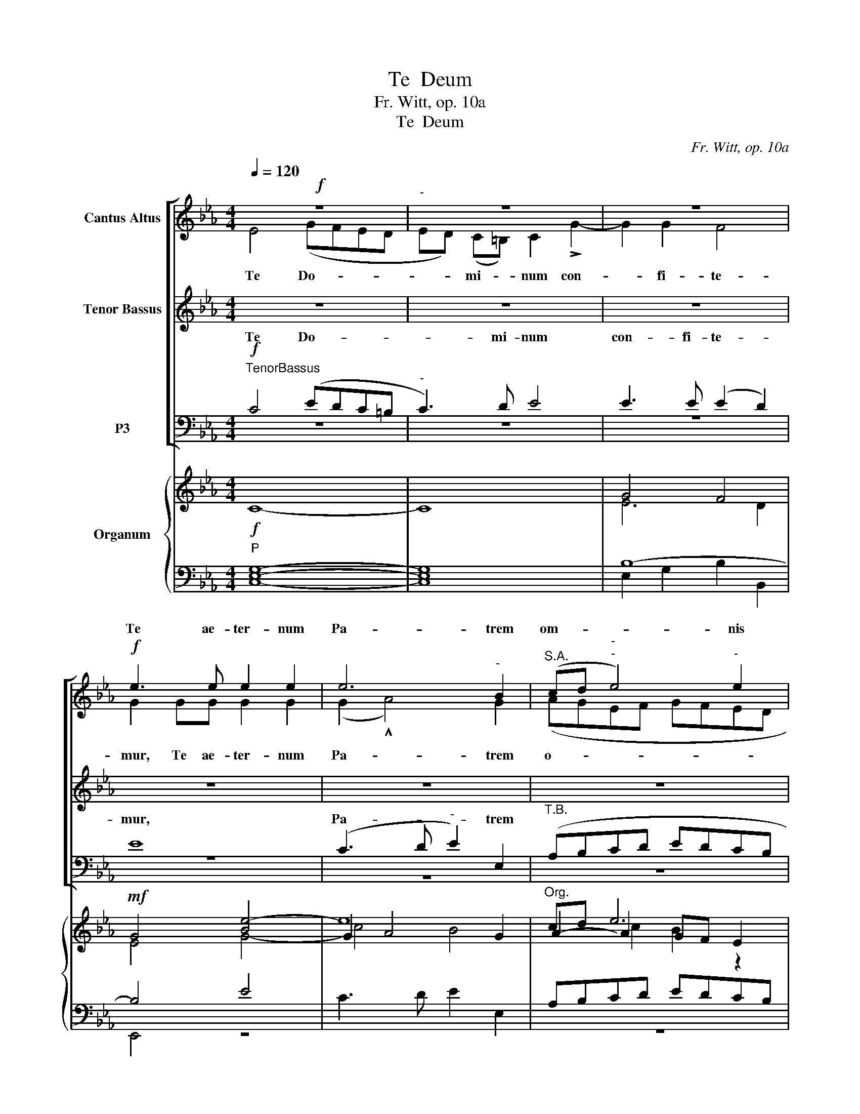 X:1
T:Te  Deum
T:                                                                                                                                                                                                     Fr. Witt, op. 10a  
T:Te  Deum
C:Fr. Witt, op. 10a
%%score [ ( 1 2 3 ) ( 4 5 ) ( 6 7 ) ] { ( 8 10 12 13 ) | ( 9 11 14 15 ) }
L:1/8
Q:1/4=120
M:4/4
K:Eb
V:1 treble nm="Cantus Altus"
V:2 treble 
V:3 treble 
V:4 treble nm="Tenor Bassus"
V:5 treble 
V:6 bass nm="P3"
V:7 bass 
V:8 treble nm="Organum"
V:10 treble 
V:12 treble 
V:13 treble 
V:9 bass 
V:11 bass 
V:14 bass 
V:15 bass 
V:1
!f! z8 |"^-" z8 | z8 |!f! e3 e e2 e2 | e6"^-" B2 |"^S.A." (cd"^-""^-" e4)"^-" e2 | %6
w: ||||||
w: ||||||
w: |||Te ae- ter- num|Pa- trem|om- * * nis|
"^-" .c2 .c2 cd !>!e2- | e2 d2!ff! B4 | G4 E2 E2 | F3 F G4 | !^!E2 E2 !^!E4 |"^S.A.""^-" E4 z2 E2 | %12
w: ||||||
w: ||||||
w: ter- ra ve- ne- ra-|* tur. Ti-|bi * *||||
 F3 F F2 F2 | E2 F2 F2 F2 | d2 d2 f3 e | d2 d2 f4- | f2 c2 d2 e2- |"^S.A." ee !^!e>e d2 !^!d2- | %18
w: ||||||
w: ||||||
w: |po- te- sta- tes;|Ti- bi Che- ru-|bim et *|||
 d2 dd d4 | B4 z4 |!f!"^accelerando sempre"!<(! d8!<)! |!ff![Q:1/4=108][Q:1/4=108]!>(! d8!>)! | %22
w: ||||
w: ||||
w: ||||
!f! B4 z4 |"^accel.""^S.A."!f!!<(! e8!<)! |!ff!!>(! e8!>)! |!f! c4 z4 |!f!!<(! [Ff]8-!<)! | %27
w: |||||
w: |||||
w: |||||
!ff!!>(! [Ff]8!>)! |!f! d2!ff! !^!B3 B B2 | d4 B4 |"^rit." =E6"^dim." E2 | %31
w: ||||
w: ||||
w: ||||
 !fermata!F6 !fermata!z2 |"^S.A."!ff! !^!_d4"^Pesante e largo" c2"^Wuchtig und breit q=96" B2 | %33
w: |Ple- ni sunt|
w: ||
w: ||
 _A4 F2 _d2 | (e2 _d2) c4 | _d3 d d2 d2 | f3 f _d4 |"^-""^-" (c4"^-" f2"^-""^-" e2) | %38
w: coe- li et|ter- * ra|Ma- je- sta- tis|glo- ri- ae||
w: |||||
w: ||||tu- * *|
 !fermata!=d4 z2 z2 |"^S.A." z2 B2 B2 B2 | !^!d2 B4 G2 | G2 G2 B2 G2 | F4 F2 d2 | %43
w: ae.|Te glo- ri-|o- sus A-|po- sto- lo- rum|cho- rus, Te|
w: |||||
w: ae.|||||
 d2"^Meno mosso" d2 !^!f2 d2- | d2!<(! d2 B2 B!<)!c |"^S.A." d2!>(! B2"^-" c4!>)! |!f! z8 | z8 | %48
w: Pro- phe- ta- rum|_ lau- da- bi- lis||||
w: |||||
w: ||nu- me- rus,|||
 z8 | z8 |"^S.A." z8 |"^dim." z8 | z8 |!ff![Q:1/4=104][Q:1/4=104] =e6 e2 | =e4 e2 e2 | (d4 g4) | %56
w: ||||||||
w: ||||||||
w: ||||||||
 =e4 f3 f |"^S.A." c2 c2"^-" f4 | _e2"^-" e2 (e3"^-" =d |"^-" c2) c2"^-" c4 |!ff! z8 | z8 | z8 | %63
w: |||||||
w: |||||||
w: |con- fi- te-|tur Ec- cle- *|* si- a,||||
"^S.A.""^-" e3 e d2 c2 | B2 G2 e4 | d2 c2 B3 B | B2 !^!c4 A2 |!f! B4 z4 | z8 | z8 | %70
w: |||||||
w: |||||||
w: Ve- ne- ran- dum|tu- um ve-|rum et u- ni-|cum Fi- li-|um,|||
"^S.A." z4 z2 !^!d2- | d2 e2 d3 c | B4"^-" f4- |"^-""^-" f4 d2!ff! F2 | B4 G2 GG | c4 =A2 c2 | %76
w: ||||||
w: ||||||
w: Tu|_ Rex glo- ri-|ae, Chri-|* ste. *|||
 d3 d B2 ||"^S1.S2.""^dolce""^HALBCHOR"!p!"^Meno mosso q=94" BB |!<(! e3 e e2!<)! d2 | %79
w: |Tu ad|li- be- ran- dum|
w: |||
w: |||
 c2 c2!>(! d2 c2 | =B3!>)!!p! B B4 | z2!<(! d2 d2 d2!<)! |!>(! !^!d4!>)! c4 | %83
w: su- sce- ptu- rus|ho- mi- nem|non hor- ru-|i- sti,|
w: ||||
w: ||||
"^S1.S2." z2!<(! c2 e2!<)! e2 | !^!e4!f!!>(! c4!>)! |"^rit.""^rit.""^rit."!f! f3 e (dedc | %86
w: non hor- ru-|i- sti|* gi- nis _ _ _|
w: |||
w: ||Vir- gi- nis _ _ _|
 B2)"^dim.""^-" !^!B4!p! B2 |"^CHOR" B4 z4 | z8 |"^S.A.""^-" z8 | z4!f! =A4 | B3"^-" B B2 B2- | %92
w: u- * te-|rum.|||sti|den- * * ti-|
w: ||||||
w: _ u- te-|rum.|||cre-|den- ti- bus re-|
 B=A"^-"GA B2!>(! G2!>)! | F4"^-" F4 |"^S.A.""^-" B3 B B2 BB | d4 d4 |"^-"!<(! z4!>)!!>(! g4!<)! | %97
w: bus * * * re- gna|lo- *|rum. Tu de- xte- ram|De- i||
w: |||||
w: * * * * gna coe-|lo- rum.|Tu ad de- xte- ram|De- i|se-|
 ^f4 d4 | d3 d e4- |"^-""^-" e4"^-""^-" (e4- |"^-" e2"^-" d"^-"c) B4 |"^S.A.""^-"!ff! E4 G4 | %102
w: des *|glo- ri- a||* * * tris,|Ju- dex|
w: ||||tris. *|
w: des in|glo- ri- a|_ Pa-|* * * tris,||
"^rit.""^rit." B3 B B4 | z2 !^!G2 G2 G2 |"^rit.""^rit." c4 c2 c2 |"^-" d8 | !fermata!G8 || %107
w: cre- de- ris|es- se ven-|tu- rus, ven-|tu-|rus.|
w: |||||
w: |||||
"^S1.S2.""^dolcissimo""^HALBCHOR"!p! G4 G2"^Adagio molto q=45"!<(! G2 | c3 c!<)!!mf!!mf! c4 | %109
w: Te er- go|quae- su- mus|
w: ||
w: ||
 d3 d d4 |!>(! =e4!>)! e4 |"^-""^-"!<(! f8!<)! |"^-""^-"!>(! _e4!>)! e4 |"^S1.S2.""^-" e4!mf! z4 | %114
w: * mu- lis|tu- is||sub- ve-|ni,|
w: |||||
w: fa- mu- lis|tu- is|sub-|* ve-||
 z4 z2!mf! _d2 | e2 _d2"^-" c2 B2 |"^dim." c3 c!<(! c4 | %117
w: so|san- * * gui-|ne * re-|
w: |||
w: quos|pre- ti- o- so|san- gui- ne|
"^rit.""^rit.""^rit." _d2 d2!<)!!>(! f3 e!>)! |"^-""^-" _d4!pp! c4- | c6 !fermata!z2 || %120
w: de- * mi- *|* sti.|_|
w: |||
w: re- de- mi- *|* sti.|_|
"^S.A.""^CHOR""^Con moto q=96"!mf!"^cresc." z8 | z8 | z8 |"^-"!f! z8 |!f! G4 GA"^-""^-"GF | %125
w: |||||
w: |||||
w: ||||in glo- * * *|
"^-""^-" E4 F2 G2 | G3 F G4 |"^S.A.""^-" E2!ff! z2 z4 | z4!ff! z2 G2- | G2 G2 c3 c | %130
w: |||||
w: |||||
w: * ri- a|nu- me- ra-||tu-|* um, Do- mi-|
 =B4!mf! z2 d2 | d3!<(! d d2 d2 | =e2!<)! e2 f2 c2 |"^dim." c4 c4 |"^S.A."!ff! z2!ff! F2 A2 A2 | %135
w: ||||* re- ge|
w: |||||
w: ne, *||||Et re- ge|
 c4 c2 cc | c2 d2 e4 | e4 z4 | z8 |!f!"^sempre" g4 e2 ee |"^S.A." c2 c2 f3 e | dedc"^-" B2 e2 | %142
w: e- os, et ex-|tol- le il-|los,||num, per * *|sin- gu- los es,|per * * * sin- gu-|
w: |||||||
w: ||||per sin- gu- los|di- es be- ne-|di- * * * * ci-|
 d4 c2 c2 | B2 AA"^-""^marcatissimo""^stringendo" B4 | z8 |!ff! z8 | z8 |"^S.A." z8 | %148
w: di- es, be-|di- * * *|||||
w: ||||||
w: mus, be- ne-|di- ci- mus te.|||||
"^-""^-"!ff! z8 | E4 E3 E | E4 E2 E2 | F3 F F4 |"^-" F6"^-""^-" E2 | D4 || %154
w: |um in cu-|lum, et in|sae- cu- lum|* cu-|li.|
w: ||||||
w: |In sae- cu-|lum, et in|sae- cu- lum|sae- cu-|li.|
"^S1.S2.""^dolce""^Ruhiger q=94""^HALBCHOR"!p!!<(! G4 |"^Meno mosso" G4 G4!<)! | c3 c c4 | %157
w: Di-|gna- re,|Do- mi- ne,|
w: |||
w: |||
!<(! d2 d2!<)! =e4 |!>(! =e4 f4!>)! |!<(! _e2 e2!<)! !^!e4 | c2 B2 c2!>(! A2!>)! |"^-""^-" B8 | %162
w: * e i-|sto si-|ca- * to|nos * cu- sto-|di-|
w: |||||
w: di- e i-|sto si-|ne pec- ca-|to nos cu- sto-|di-|
 G4!p! G4- |"^S1.S2.""^-"!<(! G2 G2!<)! !^!G2 G2 |!>(! B4!>)! G4 | !^!c3"^-"!>(! B A2!>)! A2 | %166
w: re: Mi-|* se- re- re|no- stri,|Do- * * mi-|
w: ||||
w: re: *||||
 G4!<(! E3 E | E2!<)! E2 B4- |"^-" B2"^-" A2"^-""^-" G4- |"^-""^-" G4 G2 G2 | %170
w: ne, mi- se-|re- re no-||* stri. Fi-|
w: ||||
w: ||||
"^S1.S2.""^-" G2 G2 G2 G2 | c3 c c4 |"^-" d4"^-" d4 | =e3 e e4 |"^-""^-" f6"^-" f2 | %175
w: at mi- se- ri-|cor- di- a||Do- mi- ne,|su- *|
w: |||||
w: ||tu- a,|Do- mi- ne,|su- per|
"^-""^dim.""^dim." e6 d2 |"^S1.S2." e3 e d2 c2 |"^-" B6 c2 | d4 e4 | d8 | %180
w: * per||quem- ad-|dum spe-|mus|
w: |||||
w: nos quem-|ad- mo- dum spe-|ra- vi-|mus in|te.|
"^accel.""^S.A.""^CHOR" z2!f! G4 =A2 | %181
w: In te,|
w: |
w: |
 B3 B"^accelerando molto poco a poco con tutta la forza sempre" B4 | z2 B4 c2 | d3 d d2 d2 | g8 | %185
w: Do- mi- ne,|in te,|Do- mi- ne, spe-|ra-|
w: ||||
w: ||||
"^S.A.""^-" f4[Q:1/4=120][Q:1/4=120] d4 |"^marcatissimo" B4 G4 | E4 e4 |"^accelerando" c4 =A4 | %189
w: ||||
w: ||||
w: ||||
"^S.A.""^-" F4 f4 | d4 B4 | G4 g4 | e4 c4 | =A4 c2 c2 ||[Q:1/2=84][Q:1/2=84] !>!d4 !>!d4 | z8 | %196
w: |||||||
w: |||||||
w: |||||||
"^S.A." z4 e2 e2 | !^!g4"^In starken Schlägen (Con colpo assai forte)" !^!g4 | z4 d2 d2 | e4 e4 | %200
w: in ae-|ter- num,|in ae-|ter- num,|
w: ||||
w: ||||
"^rit." z4 e2 e2 |"^-" d8- |"^-" d8 |"^rit.""^rit.""^-" !fermata!g8 | =e8- | !fermata!e8 |] %206
w: in ae-|ter-|||num.|_|
w: ||||||
w: ||||||
V:2
 E4 (GFED | ED) (C=B,) C2 !>!G2- | G2 G2 F4 | G2 GG G2 G2 | (G2 !^!A4) G2 | (AGEF GFED | %6
w: ||||||
w: Te Do- * * *|* * mi- * num con-|* fi- te-|mur, Te ae- ter- num|Pa- * trem|o- * * * * * * *|
w: ||||||
 E2) A2 G2 E2 | FF !^!F2 G2 !^!B2 | G4 E2 E2 | F3 F G4 | !^!G2 G2 !^!G4 | G4 x2 G2 | B3 B B2 B2 | %13
w: |||||||
w: * mnis ter- ra|ve- ne- ra- tur. Ti-|bi om- nes|An- ge- li,|Ti- bi coe-|li et|u- ni- ver- sae|
w: |||||||
 G2 B2 (B2 =A2) | B8 | B4 B4- | B2 =A2 B2 G2- | GG !^!G>G F2 !^!^F2- | F2 GG (G2 ^F2) | G4 x4 | %20
w: |||||||
w: po- te- sta- *|tes;|et *|||||
w: |||||||
 d8- | d8 | B,4 x4 | e8- | e8 | C4 x4 | x8 | x8 | B2 !^!B3 B B2 | d4 B4 | B6 B2 | =A6 x2 | %32
w: ||||||||||||
w: ||||||||||||
w: ||||||||||||
 z2 !^!_d2 c2 B2 | A4 F2 A2 | (c2 B2) A4 | F3 F F2 F2 | =A3 A B2 (B2- | B2 =AG A4) | B4 x4 | %39
w: |||||||
w: |||||||
w: |||||||
 x2 F2 F2 F2 | !^!B2 D2 G4 | D2 D2 G2 B,2 | (B,2 =A,2) B,2 B2 | B2 B2 !^!d2 B2- | B2 F2 G2 FE | %45
w: ||||||
w: ||||||
w: ||||||
 (F2 B4) =A2 | B2 F2 G3 G | G4 G2 F2 | G2 G2 !^!B3 G | E2 A>G F4 | z2 !^!B3 G E2 | A3 A G4- | %52
w: |||||||
w: nu- * me-|rus, Te Mar- ty-|rum can- di-|da- tus lau- dat|ex- er- ci- tus,|lau- dat ex-|er- ci- tus.|
w: |||||||
 G4 z4 | c6 c2 | c4 c2 c2 | (c4 =B4) | c4 _A3 A | A2 A2 A4- | A4 A2 B2 | A6 A2 | G4 E4 | %61
w: |||||||||
w: _|||||con- fi- te-|* tur Ec-|cle- si-|a: Pa-|
w: |||||||||
 G2 G2 B3 B | c2 c2 !^!A4 | G8 | z2 G4 GG | G2 A2 G4 | E6 E2 | D2 !^!D4 D2 | E4 D2 D2 | %69
w: ||||||||
w: trem im- men- sae|Ma- je- sta-|tis,|ve- rum et|u- ni- cum|Fi- li-|um, San- ctum|quo- que Pa-|
w: ||||||||
 (E3 F) G2 =A2 | B3 B B4 | B2 =A2 B3 B | F2 (!^!B4 =AG | =A4) B2 F2 | B4 G2 GG | c4 =A2 c2 | %76
w: |||||||
w: ra- * cly- tum|Spi- ri- tum.|Tu Rex glo- ri-|ae, Chri- * *|* ste. Tu|Pa- tris sem- pi-|ter- nus es|
w: |||||||
 d3 d B2 || BB | B3 B B2 B2 | G2 G2 G2 G2 | G3 G G4 | G4 _B2 B2 | !^!B4 =A4 | !^!c4 c2 c2 | %84
w: ||||||||
w: Fi- li- us.||||||||
w: ||||||||
 !^!B4 _A2 c2- | c2 c2 (BcBA) | (G3 F/E/ F2) F2 | G4 x4 | x8 | B>B B2 z FFF | G4 ^F2 F2 | %91
w: |||||||
w: |||||||
w: |||||||
 G4 =F2 =E2 | F4 F2 _EE | D2 CB, C4 | B,2 FF F2 FF | B4 =A4 | G8 | =A4 z2 A2 | B3 B G2 G2- | %99
w: ||||||||
w: ||||||||
w: ||||||||
 G2 _A2 G4 | F3 E D4 | E4 G4 | B3 B B4 | z8 | z8 | z8 | z8 || G4 G2 G2 | G3 G G2 c2- | c2 =B2 B4 | %110
w: |||||||||||
w: |||||||||||
w: |||||||||||
 c4 c2 c2- | c2 c2 _d4 | c4 B4 | c6 E2 | A2 B2 c2 B2 | A2 FG A2 E2 | E4 c4 | B4 A4- | A4 A2 GF | %119
w: |||||||||
w: |||||||||
w: |||||||||
 E6 x2 || x8 | B4 G2 G2 | E2 C2 E3 F | G2 G2 D4 | C2 G2 (EFED | C4) D2 E2 | D2 C2 D4 | %127
w: ||Ae- ter- na|fac cum san- *|* ctis tu-|is in glo- * * *|* ri- a|nu- me- ra-|
w: ||||||||
w: ||||||||
 C2 !^!C2 E2 E2 | G3 G G4 | G2 G2 c3 c | G4 x2 G2 | G3 G G2 G2 | G2 G2 _A2 A2 | A2 GF G4 | %134
w: ri. Sal- vum fac|po- pu- lum|tu- um, Do- mi-|ne, et|be- ne- dic hae-|re- di- ta- ti|tu- * * ae.|
w: |||||||
w: |||||||
 F4 A2 A2 | c4 c2 z2 | z8 | z2 B4 A2 | G2 F2 !^!G4 | E4 c4 | A2 AA F2 F2 | B4 G2 GG | F2 GF E2 AG | %143
w: |||||||||
w: |||||||||
w: |||||||||
 F2 E4 DD | E4 z4 | z2 B4 B2 | B2 AG A4 | z2 c4 c2 | cBAG AGEF | G2 G2 G3 G | G4 G2 G2 | %151
w: ||||||||
w: ||||||||
w: ||||||||
 B3 B B2 !^!B2- | B2 AG A2 A2 | G4 || G4 | G4 G4 | G3 G G2 c2- | c2 =B2 c4 | c2 c4 cc | !^!c4 B4 | %160
w: |||||||||
w: |||||||||
w: |||||||||
 A2 G2 A2 E2 | F8 | E4 E4- | E2 E2 !^!E2 E2 | B4 G4 | (!^!c3 B A2) A2 | G4 E3 E | E2 E2 (B4- | %168
w: ||||||||
w: ||||||||
w: ||||||||
 B2 A2 G4- | G4) G2 G2 | G2 G2 G2 G2 | G3 G G2 c2 | c2 =B=A B2 B2 | c3 c c4 | c8- | c2 _B2 B3 A | %176
w: ||||||||
w: ||||||||
w: ||||||||
 G8 | G4 B2 G=A | B2 d2 c2 B2 | =A2 G2 A4 | G4 G2 =A2 | B3 B B4 | x2 B4 c2 | d3 d d2 d2 | B8 | %185
w: |||||||||
w: |||||||||
w: |||||||||
 B4 B4 | z2 G4 E2- | E2 c4 c2 | C2 E2 F2 F2 | z2 D4 F2 | B2 B2 z4 | z2 E4 G2 | c2 c2 C2 E2 | %193
w: vi, non,|non con-|* fun- dar,|non con- fun- dar,|non con-|fun- dar,|non con-|fun- dar, non con-|
w: ||||||||
w: |* fun-|dar, * non|con- * fun- *|* non|con- *|* non|con- * fun- *|
 F2 F2 =A2 A2 || !>!B4 !>!B4 | x8 | x4 c2 c2 | !^!=B4 !^!B4 | x4 =B2 B2 | c4 c4 | x4 c2 c2 | (c8 | %202
w: fun- dar in ae-|ter- num,||||||||
w: |||||||||
w: dar, * * *|||||||||
 =B4 =A4 | =B8) | G8- | G8 |] %206
w: ||||
w: ||||
w: ||||
V:3
 x8 | x8 | x8 | x8 | x8 | x8 | x8 | x8 | x8 | x8 | x8 | x8 | x8 | x8 | x8 | x8 | x8 | x8 | x8 | %19
 x8 | D8- | D8 | x8 | E8- | E8 | x8 | x8 | x8 | x8 | x8 | x8 | x8 | x8 | x8 | x8 | x8 | x8 | x8 | %38
 x8 | x8 | x8 | x8 | x8 | x8 | x8 | x8 | x8 | x8 | x8 | x8 | x8 | x8 | x8 | x8 | x8 | x8 | x8 | %57
 x8 | x8 | x8 | x8 | x8 | x8 | x8 | x8 | x8 | x8 | x8 | x8 | x8 | x8 | x8 | x8 | x8 | x8 | x8 | %76
 x6 || x2 | x8 | x8 | x8 | x8 | x8 | x8 | x8 | x8 | x8 | x8 | x8 | x8 | x8 | x8 | x8 | x8 | x8 | %95
 x8 | x8 | x8 | x8 | x8 | x8 | x8 | x8 | x8 | x8 | x8 | x8 || x8 | x8 | x8 | x8 | x8 | x8 | x8 | %114
 x8 | x8 | x8 | x8 | x8 | x8 || x8 | x8 | x8 | x8 | x8 | x8 | x8 | x8 | x8 | x8 | x8 | x8 | x8 | %133
 x8 | x8 | x8 | x8 | x8 | x8 | x8 | x8 | x8 | x8 | x8 | x8 | x8 | x8 | x8 | x8 | x8 | x8 | x8 | %152
 x8 | x4 || x4 | x8 | x8 | x8 | x8 | x8 | x8 | x8 | x8 | x8 | x8 | x8 | x8 | x8 | x8 | x8 | x8 | %171
 x8 | x8 | x8 | x8 | x8 | x8 | x8 | x8 | x8 | x8 | x8 | x8 | x8 | x8 | x8 | x8 | x8 | x8 | x8 | %190
 x8 | x8 | x8 | x8 || x8 | x8 | x8 | x8 | x8 | x8 | x8 | x8 | x8 | x8 | x8 | x8 |] %206
V:4
 z8 | z8 | z8 | z8 | z8 | z8 | z8 | z8 | z8 | z8 | z8 | z8 | z8 | z8 | z8 | z8 | z8 | z8 | z8 | %19
w: |||||||||||||||||||
w: |||||||||||||||||||
w: |||||||||||||||||||
 z8 | z8 | z8 | z8 | z8 | z8 | z8 | z8 | z8 | z8 | z8 | z8 | z8 | z8 | z8 | z8 | z8 | z8 | z8 | %38
w: |||||||||||||||||||
w: |||||||||||||||||||
w: |||||||||||||||||||
 z8 | z8 | z8 | z8 | z8 | z8 | z8 | z8 | z8 | z8 | z8 | z8 | z8 | z8 | z8 | z8 | z8 | z8 | z8 | %57
w: |||||||||||||||||||
w: |||||||||||||||||||
w: |||||||||||||||||||
 z8 | z8 | z8 | z8 | z8 | z8 | z8 | z8 | z8 | z8 | z8 | z8 | z8 | z8 | z8 | z8 | z8 | z8 | z8 | %76
w: |||||||||||||||||||
w: |||||||||||||||||||
w: |||||||||||||||||||
 z6 ||"^A.""^dolce"!p! BB |!<(!!<(! G3 G G2!<)!!<)! F2 | E2 E2!>(! D2 E2 | D3!>)!!p! D D4 | %81
w: |Tu ad|li- be- ran- dum|su- sce- ptu- rus|ho- mi- nem|
w: |||||
w: |||||
 z2!<(!!<(! D2 G2 G2!<)!!<)! |!>(! !^!F4!>)! F4 |"^A." z2!<(!!<(! G2 G2!<)! G2!<)! | %84
w: non hor- ru-|i- sti,|non hor- ru-|
w: |||
w: |||
 !^!G4!>)!!>(! A4 |!f! A3 G F4 | (G2"^dim.""^-" E4)!p! D2 | E2!f! G3 F E2- | E2 D2 G2 G=A | %89
w: i- sti|Vir- gi- nis|u- * te-|rum. Tu de- vi-|* cto mor- tis a-|
w: |||||
w: |||||
"^T.B." E>D D2 z DDD | (D2 CB,) =A,2 D2 | D3 B, B,4 | C4 B,2!>(! B,2!>)! | B,6"^-" =A,2 | z8 | z8 | %96
w: |||||||
w: |||||||
w: |* * * * cre-|den- ti- bus|re- gna coe-|lo- rum.|||
 z8 | z8 | z8 | z8 | z8 | z8 | z8 | z8 | z8 | z8 | z8 ||"^A.""^dolcissimo"!p! G4 G2!<(! G2 | %108
w: |||||||||||Te er- go|
w: ||||||||||||
w: ||||||||||||
 =E3 E!<)! E4 |!mf! G3 G G4 |!>(! G4!>)! G4 |!<(! (_A6!<)!"^-""^-" B2- | %112
w: quae- su- mus|fa- mu- lis|tu- is|sub- *|
w: ||||
w: ||||
"^-"!>(! BA"^-" A3!>)!"^-" G) G2 |"^A.""^-" A2!mf! E2 A2 B2 | c2 B2 (A2 GF |"^-" EC) _D2 E4 | %116
w: * * * * ve-|ni, quos pre- ti-|o- so san- * *|* * gui- ne|
w: ||||
w: ||||
 z2 !^!E4!<(! F2!<)! | (F6"^-""^-"!>(! AG |"^-" F4)!>)!!pp! (E4 | A6) !fermata!z2 || %120
w: re- de-|mi- * *|* sti.|_|
w: ||||
w: ||||
"^T.B."!mf! E4 C2"^cresc.""^cresc." C2 | B,8 | E4 C2 C2 |!<(! B,2"^-" C2!<)!!>(! C2"^-" =B,2!>)! | %124
w: ||||
w: ||||
w: Ae- ter- na|fac,|ae- ter- na|fac cum san- ctis|
 C4!f! C2 C2 | (CD"^-""^-"CB, A,2) G,C | =B,B, (!^!C4"^-" B,2) | z8 | z8 | z8 | z8 | z8 | z8 | z8 | %134
w: ||||||||||
w: ||||||||||
w: tu- is in|glo- * * * * ri- a|nu- me- ra- *||||||||
 z8 | z8 | z8 | z8 | z8 | z8 | z8 | z8 | z8 | z8 | z8 | z8 | z8 | z8 | z8 | z8 | z8 | z8 | z8 | %153
w: |||||||||||||||||||
w: |||||||||||||||||||
w: |||||||||||||||||||
 z4 ||"^A.""^dolce"!p!!<(! G4 | G4 G4!<)! | =E3 E E4 |!<(! G2 G2!<)! G4 |!>(! G4!>)! _A4 | %159
w: |Di-|gna- re,|Do- mi- ne,|di- e i-|sto si-|
w: ||||||
w: ||||||
 A2!<(! A2 A2!<)! G2 | A2 E2 E2!>(! (E2- | E2"^-" DC!>)!"^-" D4) | E4!p! E4- | %163
w: ne pec- ca- to|nos cu- sto- di-||re: Mi-|
w: ||||
w: ||||
"^A.""^-"!<(! E2 E2!<)! !^!E2 E2 |!>(! G4!>)! E4 | (!^!E3"^-"!>(! D C2)!>)! C2 | B,8 | E3 E E2 G2 | %168
w: * se- re- re|no- stri,|Do- * * mi-|ne,|mi- se- re- re|
w: |||||
w: |||||
 (F6"^-""^-" E2 |"^-""^-" D4) =E2 G2 |"^A.""^-" G2 G2 G2 G2 | =E3 E E4 | G4 G4 | G3 G G4 | %174
w: no- *|* stri. Fi-|at mi- se- ri-|cor- di- a|tu- a,|Do- mi- ne,|
w: ||||||
w: ||||||
"^-""^-" _A8 | G4 F4 |"^A." z8 | z2 E2 F2 E2 | F2 B2 =A2 G2 | ^F2 (G4 F2) | z4 z4 | z8 | z8 | z8 | %184
w: su-|per nos||quem- ad- mo-|dum spe- ra- vi-|mus in _|||||
w: ||||||||||
w: ||||||||||
 z8 | z8 | z8 | z8 | z8 | z8 | z8 | z8 | z8 | z8 || z8 | z8 | z8 | z8 | z8 | z8 | z8 | z8 | z8 | %203
w: |||||||||||||||||||
w: |||||||||||||||||||
w: |||||||||||||||||||
 z8 | z8 | z8 |] %206
w: |||
w: |||
w: |||
V:5
 x8 | x8 | x8 | x8 | x8 | x8 | x8 | x8 | x8 | x8 | x8 | x8 | x8 | x8 | x8 | x8 | x8 | x8 | x8 | %19
w: |||||||||||||||||||
w: |||||||||||||||||||
 x8 | x8 | x8 | x8 | x8 | x8 | x8 | x8 | x8 | x8 | x8 | x8 | x8 | x8 | x8 | x8 | x8 | x8 | x8 | %38
w: |||||||||||||||||||
w: |||||||||||||||||||
 x8 | x8 | x8 | x8 | x8 | x8 | x8 | x8 | x8 | x8 | x8 | x8 | x8 | x8 | x8 | x8 | x8 | x8 | x8 | %57
w: |||||||||||||||||||
w: |||||||||||||||||||
 x8 | x8 | x8 | x8 | x8 | x8 | x8 | x8 | x8 | x8 | x8 | x8 | x8 | x8 | x8 | x8 | x8 | x8 | x8 | %76
w: |||||||||||||||||||
w: |||||||||||||||||||
 x6 || x2 | x8 | x8 | x8 | x8 | x8 | x8 | x8 | x8 | x8 | x8 | x8 | G,>G, G,2 B,2 B,B, | %90
w: ||||||||||||||
w: |||||||||||||* * * a- pe- ru-|
 (E,3 C,) D,2 D,2 | G,3 G, G,4 | (F,2 _E,2) D,2 E,2 | F,8 | x8 | x8 | x8 | x8 | x8 | x8 | x8 | x8 | %102
w: ||||||||||||
w: i- * sti cre-|den- ti- bus|re- * gna coe-|lo-|||||||||
 x8 | x8 | x8 | x8 | x8 || x8 | x8 | x8 | x8 | x8 | x8 | x8 | x8 | x8 | x8 | x8 | x8 | x8 || %120
w: ||||||||||||||||||
w: ||||||||||||||||||
 C4 A,2 A,2 | G,4 E,4 | C,4 A,,4 | (E,3 F, G,4) | C,6 C,2 | (A,B,A,G, F,2) C,C, | G,2 A,2 G,4 | %127
w: |||||||
w: Ae- ter- na|fac cum|san- ctis|tu- * *|is in|glo- * * * * ri- a|nu- me- ra-|
 x8 | x8 | x8 | x8 | x8 | x8 | x8 | x8 | x8 | x8 | x8 | x8 | x8 | x8 | x8 | x8 | x8 | x8 | x8 | %146
w: |||||||||||||||||||
w: |||||||||||||||||||
 x8 | x8 | x8 | x8 | x8 | x8 | x8 | x4 || x4 | x8 | x8 | x8 | x8 | x8 | x8 | x8 | x8 | x8 | x8 | %165
w: |||||||||||||||||||
w: |||||||||||||||||||
 x8 | x8 | x8 | x8 | x8 | x8 | x8 | x8 | x8 | x8 | x8 | x8 | x8 | x8 | x8 | x8 | x8 | x8 | x8 | %184
w: |||||||||||||||||||
w: |||||||||||||||||||
 x8 | x8 | x8 | x8 | x8 | x8 | x8 | x8 | x8 | x8 || x8 | x8 | x8 | x8 | x8 | x8 | x8 | x8 | x8 | %203
w: |||||||||||||||||||
w: |||||||||||||||||||
 x8 | x8 | x8 |] %206
w: |||
w: |||
V:6
"^TenorBassus"!f! C4 (EDC=B, |"^-" C3) D E4 | E3 E (E2 D2) | E8 | (C3 D"^-" E2) E,2 | %5
w: |||||
w: |||||
w: Te Do- * * *|* mi- num|con- fi- te- *|mur,|Pa- * * trem|
"^T.B." (A,B,CD EDCB, | A,2) F,2 C2 C2 | B,B,!ff! !^!B,2 E,2 !^!B,2 | G,4 E,2 E2 | E2 D2 E4 | %10
w: |||||
w: ||* * * Ti- *|bi * *||
w: |||||
 !^!B,2 B,2 !^!B,4 |"^T.B." B,4 z2 E2 | D3 D D2 D2 | E2 D2 C4 | B,2 B,B, D3 C | B,2 B,2 (DCDE | %16
w: ||||* Ti- bi Che- ru-|bim et Se- * * *|
w: ||||||
w: ||||||
"^-" F2) F,2 B,2 E2- |"^T.B.""^-" EE !^!E>E B,2 !^!D2- | D2 G,B, D4 | G,4 z4 | %20
w: * ra- phim in-|* ces- sa- bi- li vo-|* ce pro- cla-|mant:|
w: ||||
w: ||||
!f!"^-""^-""^-"!<(! D8-!<)! |!ff!"^-""^-""^-"!>(! D8!>)! |!f! B,4 z4 | %23
w: San-||ctus,|
w: |||
w: |||
"^T.B."!f!"^-""^-"!<(! E8-!<)! |!ff!"^-""^-""^-"!>(! E8!>)! |!f! C4 z4 | %26
w: San-||ctus,|
w: |||
w: |||
!f!"^-""^-""^-"!ff!!<(! [F,F]8-!<)! |"^-""^-"!>(! [F,F]8!>)! |!f! B,2!ff! !^!B,3 B, B,2 | D4 B,4 | %30
w: San-||ctus Do- mi- nus|De- us|
w: ||||
w: ||||
 B,6"^dim." B,2 | C6 !fermata!z2 |"^T.B."!ff! !^!_D4 C2 B,2 | _A,4 F,2 _D2 | (C2 _D2) E4 | %35
w: Sa- ba-|oth.||||
w: |||||
w: |||||
 _D3 D D2 D2 | C3 C B,4 |"^-""^-" [F,C]8 | B,4 z2 =D2 |"^T.B." D2 D2 !^!F2 D2- | D2 D2 D2 B,2 | %41
w: ||||||
w: ||tu-|ae. Te|glo- ri- o- sus|_ A- po- sto-|
w: ||||||
 !^!D2 B,2 (E3"^-" D |"^-" C4) B,4 | z4 B,2 B,B, | !^!D2!<(! B,B, E2 D!<)!C | %45
w: ||||
w: lo- rum cho- *|* rus,|||
w: ||Te Pro- phe-|ta- rum lau- da- bi- lis|
"^T.B." B,2!>(! G,2!>)!!f! F,4 | D4 E3 B, | B,2 (!^!E3 D) (CD) | E2 E2 !^!G3 E | C4 D4 | %50
w: nu- me- rus,||||lau- dat,|
w: |||||
w: |||||
"^T.B.""^-" z2 (!^!G3"^-" E) C2 | C2 C4"^dim." =B,2 | C6 z2 |!ff! G6 G2 | G4 G2 G2 | (G4 D4) | %56
w: lau- * dat|ex- er- ci-|tus.|Te per|or- bem ter-|ra- *|
w: ||||||
w: ||||||
 C2 !^!C4 C2 |"^T.B." F2 C2 C4- | C4 C2 B,2 | E6 E2 | E4!ff! z4 | z8 | z8 |"^T.B." E3 E D2 C2 | %64
w: rum * San-|||||||Ve- ne- ran- dum|
w: ||||||||
w: ||||||||
 B,2 E2 C4 | B,2 A,2 E3 E, | E,2 !^!A,4!f! C2 | B,2!f! !^!F,4 F,2 | G,4 F,2 F,2 | B,4 E2 E2 | %70
w: tu- um ve-|rum et u- ni-|cum Fi- li-|um, * *|||
w: ||||||
w: ||||||
"^T.B." D3 D D2 B,2- | B,2 C2 B,3 C | D4 F4- | F4 B,2!ff! F,2 | B,4 G,2 G,G, | C4 =A,2 C2 | %76
w: ||||||
w: ||||||
w: * * * Tu|_ _ _ _|||||
 D3 D B,2 ||"^T.""^dolce"!p! B,"^Org. tacet"B, | E3 E E2 B,2 | C2 C2!>(! =B,2 C2 | %80
w: ||||
w: ||||
w: ||||
 G,3!>)!!p! G, G,4 | z2 G,2 G,2 G,2 |!>(! !^!B,4!>)! F,4 |"^T.B." z2!<(! C2 C2 C2!<)! | %84
w: ||||
w: ||||
w: ||||
 !^!E4!>)!!>(! A,4 |!f! F,2 F,2 B,4 | (E3"^dim." D/C/ B,2)!p!!f! B,2 | B,2!f! B,B, (B,3"^-" =A, | %88
w: ||||
w: |||* Tu de- vi- *|
w: ||||
"^-" G,2) F,2 E,2 EE | z8 | z8 | z8 | z8 | z8 |"^T.B.""^-" D3 D D2 B,B, | %95
w: |||||||
w: * cto * * *||||||Tu ad de- xte- ram|
w: |||||||
!<(! (G,=A,B,C D2)!<)! D2 | E8 | D4 z2 D2 | D3 B, B,2 (E2- |"^-" E2"^-""^-" C2"^-""^-" B,4- | %100
w: |||||
w: |||* * * Pa-||
w: |||||
"^-""^-""^-""^-" B,4"^-" F,4) |"^T.B."!ff! E,4 z4 | z8 | z8 | z8 | z8 | z8 || %107
w: |Ju-||||||
w: |||||||
w: |||||||
"^T.""^dolcissimo"!p! G,4"^Org. tacet" G,2!<(! G,2 | C3 C!<)!!mf! C4 | G,3 G, G,4 |!>(! C4!>)! C4 | %111
w: ||||
w: ||||
w: ||||
!<(! (F3 E!<)! _D4 |!>(! E6)!>)! E2 |"^T." A,4 z4 |!mf! z2 E,2 A,2 B,2 | (C2 B,2"^-" A,2) G,2 | %116
w: |||quos pre- ti-|o- * * so|
w: |||||
w: |||||
"^dim." A,3 A,!<(! A,4 | B,3!<)! C"^-"!>(! _D4- | D4!>)!!pp! A,4- | A,6 !fermata!z2 || z8 | z8 | %122
w: san- gui- ne|re- de- mi-|* sti.|_|||
w: ||||||
w: ||||||
 z8 | z8 | z8 | z8 | z8 |"^T.B.""^-"!ff! C4 z4 | z4 z2!ff! G,2- | G,2 G,2 C3 C | D4!mf! z2 =B,2 | %131
w: |||||||||
w: |||||||||
w: ||||||tu-|* um, Do- mi-|ne, *|
 =B,3!<(! B, B,2 B,2!<)! | C2 C2 C2"^-" F2 | (F2"^dim." =ED"^-" E4) | %134
w: |||
w: |||
w: ||tu- * * *|
"^T.B.""^-""^-" F2!ff! F,2 A,2 A,2 | C4 C2 CC | C2 D2 E4 | E2 G4 F2 | ED (C4 =B,2) | %139
w: |||||
w: |||||
w: ae. * * *||||in ae- ter- *|
 C2!f!"^sempre" E2 C2 CC |"^T.B." (F3"^-" E"^-" DE"^-"DC |"^-""^-" B,4) E,4 |"^-" (B,4 C2) A,2 | %143
w: ||||
w: ||||
w: num, per sin- gu- los|di- * * * * *|* es|be- * ne-|
 B,2 C2"^stringendo""^marcatissimo"!ff! B,4 | E,4!ff! z4 | !>!B,4 !>!D4 | !>!F4 !>!F,4 | %147
w: ||||
w: ||||
w: di- ci- mus|te.|||
"^T.B." C4 E4 | A4 A,4 | z2 B,2 B,3 B, | B,2 C4 E2 | E2 D2 D4 |"^-" (C4 D2) C2 | =B,4 || %154
w: |||||||
w: |||||||
w: no- men|tu- um||||||
"^T.""^dolce"!p!!<(! G,4 |"^Org. tacet" G,4 G,4!<)! | C3 C C4 |!<(! G,2 G,2!<)! C4 | %158
w: ||||
w: ||||
w: ||||
 C4!>(! F,2 F,!>)!F, | A,2!<(! A,2!<)! E4 | A,2 E2 (A,2!>(! C2!>)! |"^-""^-""^-" B,8) | E,8 | %163
w: |||||
w: |||||
w: * si- ne pec-|ca- to nos|cu- sto- di- *||re:|
"^T.B." z8 |!p!"^-" z8 | z8 |!p! G,3!<(! G, G,2!<)! G,2 |!>(! B,4!>)! G,4 | C3 C =B,2 C2 | %169
w: ||||||
w: |||mi- se- re- re|no- stri,|mi- se- re- re|
w: ||||||
 (C2 =B,2) C2 G,2 |"^T." G,2 G,2 G,2 G,2 | C3 C C4 | G,4 G,4 | C3 C C2 (C_B, | %174
w: |||||
w: no- * stri. *||||* * * su- *|
w: |||||
 _A,G,"^-"F,E,"^-" F,G,"^-"A,B, |"^-" CD"^-""^dim." E2"^-" B,2) B,2 |"^T." E6 E2 | E3 E D2 C2 | %178
w: ||||
w: |* * * * per|nos quem-|ad- mo- dum spe-|
w: ||||
 B,3 B, C4 | D8 |"^T.B."!f! G,4 G,2 =A,2 | B,3 B, B,4 | z2 B,4 C2 | D3 D D2 B,2 | G8 | %185
w: |||||||
w: ra- vi- mus|in||||||
w: |||||||
"^T.B." D4 z4 |"^marcatissimo" z2 B,4 (CD) | E4 E,4 |"^accelerando" z2 C4 (DE) | %189
w: ||||
w: ||||
w: ||||
"^T.B.""^-" F4 F,4 | z2 D4 (EF) | G4 G,4 | z2 E4 E2 | F2 C2 F2 F2 || (F8 |"^-" !>!E4) !>!E4 | %196
w: |||||||
w: |||||||
w: |||||||
"^T.B." z4 G2 G2 | !^!G4 !^!G4 | z4 G2 G2 | G4 G4 | z4 G2 G2 | (G8- | G8 | D8) | C8- | C8 |] %206
w: ||||||||||
w: ||||||||||
w: ||||||||||
V:7
 z8 | z8 | z8 | z8 | z8 | z8 | z8 | z4 B,4 | G,4 E,2 C2 | B,3 B, E,4 | !^!E,2 E,2 !^!E,4 | %11
w: |||||||||||
w: |||||||||||
w: |||||||||||
w: |||||||||||
 E,4 x2 E,2 | B,3 B, B,2 B,2 | E,2 B,2 F,4 | B,,4 z4 | z8 | z8 | z8 | z8 | z8 | D8 | D8 | B,4 x4 | %23
w: ||||||||||||
w: ||||||||||||
w: ||||||||||||
w: ||||||||||||
 E8- | E8 | C4 x4 | x8 | x8 | B,2 !^!B,3 B, B,2 | D4 B,4 | G,4 G,4 | !fermata!F,6 x2 | %32
w: |||||||||
w: |||||||||
w: |||||||||
w: |||||||||
 !^!_D4 C2 B,2 | A,4 F,2 _D,2 | (A,2 B,2) C4 | B,3 B, B,2 B,2 | F,3 F, B,,4 | x8 | %38
w: ||||||
w: ||||||
w: ||||||
w: ||||||
 !fermata!B,,4 x2 B,2 | B,2 B,2 !^!D2 B,2- | B,2 G,2 G,2 G,2 | !^!B,2 G,2 (E,4 | F,4) B,,4 | z8 | %44
w: ||||||
w: ||||||
w: ||||||
w: ||||||
 z8 | z8 | B,4 B,3 G, | E,4 E,2 F,2 | E,4 E,4 | A,3 F, B,,4 | E,3 E, E,2 C2- | CA, F,2 G,3 G, | %52
w: ||||||||
w: ||||||||
w: ||||||||
w: ||Te Mar- ty-|rum can- di-|da- tus|lau- dat ex-|er- ci- tus, lau-|* dat ex- er- ci-|
 C,6 x2 | C6 C2 | C4 C2 C2 | G,8 | C,4 F,3 F, | F,2 F,2 (F,3 G, | A,4) A,2 G,2 | A,6 A,2 | %60
w: ||||||||
w: ||||||||
w: ||||||||
w: tus.||||||||
 E,4 E,4 | G,2 G,2 B,3 B, | C2 C2 !^!A,4 | E,8 | z8 | z8 | z8 | B,,6 B,,2 | E,4 B,,2 B,,2 | %69
w: |||||||||
w: |||||||San- ctum||
w: |||||||||
w: |||||||||
 (G,3 F,) E,2 C2 | B,3 B, B,,4 | z8 | z8 | z4 z2 F,2 | B,4 G,2 G,G, | C4 =A,2 C2 | D3 D B,2 || z2 | %78
w: |||||||||
w: |||||||||
w: |||||||||
w: |||||||||
 z8 | z8 | z8 | z8 | x8 | z8 | z8 | z8 | z8 | E,2 E,2 C,4 | B,,4 E,2 CC | x8 | x8 | x8 | x8 | x8 | %94
w: ||||||||||||||||
w: ||||||||||||||||
w: |||||||||Tu de- vi-|cto * * *||||||
w: ||||||||||||||||
 B,,8 | z8 | z8 | z4 x2 ^F,2 | G,3 G, E,4 | (C2 _A,2 E,F,G,E, | B,4) B,,4 | E,4 G,4 | B,3 B, B,4 | %103
w: |||||||||
w: |||||||||
w: rum.|||in|glo- ri- a|Pa- * * * * *|* tris,|||
w: |||||||||
 z2 !^!G,2 G,2 G,2 | C4 C2 C2 | D8 | !fermata!G,8 || z8 | z8 | z8 | z8 | z8 | z8 | x8 | z8 | z8 | %116
w: |||||||||||||
w: |||||||||||||
w: |||||||||||||
w: |||||||||||||
 z8 | z8 | z8 | z8 || x8 | x8 | x8 | x8 | x8 | x8 | x8 | C,2 !^!C,2 E,2 E,2 | G,3 G, G,4 | %129
w: |||||||||||||
w: |||||||||||ri. Sal- vum fac|po- pu- lum|
w: |||||||||||||
w: |||||||||||||
 G,2 G,2 C3 C | G,4 x2 G,2 | G,3 G, G,2 G,2 | C2 C2 (F,G,A,B, | C2) C2 !^!C4 | F,2 F,2 A,2 A,2 | %135
w: ||||||
w: tu- um, Do- mi-|ne, et|be- ne- dic hae-|re- di- ta- * * *|* ti tu-|ae. Et re- ge|
w: ||||||
w: ||||||
 C4 C2 CC | C2 D2 E4 | E2 E,4 F,2 | G,2 A,2 !^!G,4 | C,4 z4 | z8 | z8 | z8 | z8 | !>!E,4 !>!G,4 | %145
w: ||||||||||
w: |||in ae- ter-|num,|||||Et lau-|
w: ||||||||||
w: ||||||||||
 !>!B,4 !>!B,,4 | F,4 A,4 | C4 C,2 C2 | A,4 C4 | E2 E,2 E,3 E, | E,2 C,4 C2 | B,3 B, B,4 | %152
w: |||||||
w: da- mus|no- men|tu- um in|sae- cu-|lum, in sae- cu-|lum, et in|sae- cu- lum|
w: |||||||
w: |||||||
 F,6 F,2 | G,4 || z4 | z8 | z8 | z8 | z8 | z8 | z8 | z8 | z8 | x8 | z4!<(! (E,2 F,G,!<)! | %165
w: |||||||||||||
w: sae- cu-|li.||||||||||||
w: |||||||||||||
w: |||||||||||||
 A,3)!>(! A,!>)! A,4 | E,3 E, E,2 E,2 | G,4 E,4 | F,2 F,2 G,2 C,2 | G,4 C,4 | z8 | z8 | z8 | z8 | %174
w: |||||||||
w: |||||||||
w: |||||||||
w: |||||||||
 z8 | z8 | z8 | z8 | z8 | z8 | z2 G,4 =A,2 | B,3 B, B,4 | x2 B,4 C2 | D3 D D2 B,2 | E8 | B,4 x4 | %186
w: ||||||||||||
w: ||||||||||||
w: ||||||||||||
w: ||||||||||||
 x2 G,4 (=A,B,) | C4 C,4 | x2 =A,4 (B,C) | D4 D,4 | x2 B,4 (CD) | E4 E,4 | x2 C4 C2 | %193
w: |||||||
w: non con- *|fun- dar,|non con- *|fun- dar,|non con- *|fun- dar,|non con-|
w: |||||||
w: |||||||
 F,2 F,2 F,2 F,2 || (B,8 | !>!E,4) !>!E,4 | x4 C2 C2 | !^!G,4 !^!G,4 | x4 G,2 G,2 | C4 C4 | %200
w: |||||||
w: fun- dar in ae-|ter-|* num,|||||
w: |||||||
w: |||||||
 x4 C2 C2 | (((G,8 | G,8-))) | !fermata!G,8 | C,8- | !fermata!C,8 |] %206
w: ||||||
w: ||||||
w: ||||||
w: ||||||
V:8
!f! C8- | C8 | G4 F4 |!mf! G4 [Be-]4 | e8 |"^Org." cd e6 | c4 cd (e2- | e2 d2)!ff! e2 B2 | G4 E4- | %9
 E2 D2 G4 | z8 |"^Org." G2 G2 G4 | z8 | z8 |!mf!"^Meno mosso" d4 f3 e | d4 f4- | %16
 [cf]2 [F-=Ac]2 [FBd]2 [GBe]2- |"^Org." [GB-e]4 [FBd]2 [^F=Ad]2- | d8 | B4 B,2 C2 | %20
!f! [GB]2 [=Ac]2 [Bd]2"^accelerando   sempre" [Ac]2 | B4 =A4 |!ff! d2 c2 B2 =A2 | %23
"^Org."!f! G2 F2!ff! E4 | g2 f2 e2 d2 |!ff! [=Ac]4 [Bd]2 [ce]2 | f2 e2 d4- | d2 cB c4 | [FBd]4 z4 | %29
 [DGBd]4 z4 | z8 | !fermata!z4 !fermata!z4 |"^Pesante e largo""^Wuchtig und breit q=96" [A_d]8 | %33
 f2 e2 [A_d]4 | [ce]2 [B_d]2 [EAc]4 | [_DFB]4 z4 | z4 [_DF-B-]4 | B2 =AG A4 | %38
 !fermata![=DFB]4 z2 z2 |"^Org." z8 | z8 | z8 | F6 d2 | [Bd]8- | [Bd]4 B3 c |"^Org." d3 e [cf]4 | %46
 [FBd]2 [B,DF]2 [B,EG]4 | [B,EG]6 [A,CF]2 | [B,EG]8 | z2 AG F4 | G6 E2- | E2 A2 G4- | G4 z4 | %53
!ff! [c=e]8- | [ce]8 | d4 g4 | [Gc=e]4 [_Acf]4 |"^Org." [FAc]4 [FAcf]4 | [c_e]6 e=d | c6 cd | %60
 [Be]4 E4 | G4 B4 | c4 A4 |"^Org."!mf! e4"^Meno mosso q=96" d2 c2 | B4 e4 | d2 c2 [GB]4- | %66
 [GB]2 [Ac]4 [EA]2 | [DFB]4 D4 | E4 D4 | E3 F G2 =A2 | B8 | [Bd]2 e2 d3 c | B4 c4- | c4!ff! B2 F2 | %74
 B4 G4 | c4 =A2 c2 | d4 B2 || z2 | z8 | z8 | z8 | z8 | z8 | z8 | z8 | z8 | z8 | z8 | z8 | z8 | z8 | %91
 z8 | z8 | z8 |"^Org."!mf! [DFB]8 | d8- | d2 cB [cg]4 | [d^f]4 z4 | z8 | z8 | z4 D4 | E6 G2 | %102
 [FB]8 | [CEG]6 z2 | c8- | c4 =B2 =A2 | !fermata![G=B]8 || z8 | z8 | z8 | z8 | z8 | z8 | z8 | z8 | %115
 z8 | z8 | z8 | z8 | z8 || z8 | z8 | z8 | z8 | z8 | z8 | z8 | C4 E4 | G8- | G4 c4 |"^dim." =B8 | %131
 z8 | z8 | z8 |!ff! F4 A4 | c6 z2 | c2 d2 e4 | B4 z4 | z4 G4 | [Gg]4 [ce]4 | z8 |!pp! [FB]4 B2 e2 | %142
 [Bd]4 [Ec]4 | [FB]2 A2 [FB]4 |"^string."!ff! G4 B4 | z4 B4- | B2 AG A4 | G8 | cBAG AGEF | G4 z4 | %150
 z2 [EG]2 [EG]3 [EG] | B6 z2 | z8 | z4 || z4 | z8 | z8 | z8 | z8 | z8 | z8 | z8 | z8 | z8 | z8 | %165
 z8 | z8 | z8 | z8 | z8 | z8 | z8 | z8 | z8 | z8 | z8 | z8 | z8 | z8 | z8 | G6 =A2 | %181
 [B,DB]6"^accelerando molto poco a poco con tutta la forza sempre" z2 | B6 c2 | [FBd]6 z2 | [eg]8 | %185
 [FBdf]4 z2 [Bd]2- |"^marcatissimo" [Bd]2 [GB]4 [EG]2- | [EG]2 [CE]4 [ce]2- | %188
 [ce]2 [=Ac]4 [CF-A-]2 | [DFA]2 [DF]4 [=Ad-f-]2 | [Bdf]2 [Bd]4 [DG-B-]2 | [EGB]2 [B,EG]4 [Be-g-]2 | %192
 [ceg]2 [ce]4 [E=A-c-]2 | [FAc]2 [CF=A]4 z2 || z4 [FBdf]2 [FBdf]2 | [GBeg]4 [GBeg]4 | %196
 z4 [Gce]2 [Gce]2 | [G=Bdg]4"^In starken Schlägen (Con colpo assai forte)" [GBdg]4 | %198
 z4 [G=Bd]2 [GBd]2 | [Gce]4 [Gce]4 | z4 [Gce]2 [Gce]2 | [cd-]8 | d8 | !fermata![=Bd]8 | [c=e]8- | %205
"^dim." !fermata![ce]8 |] %206
V:9
"^P" [C,E,G,]8- | [C,E,G,]8 | B,8- | B,4 E4 | C3 D E2 E,2 | A,B,CD EDCB, | A,2 F,2 C4 | %7
!ff!"^Meno mosso" B,8 | B,4 G,4 | B,8 | z8 | B,2 B,2 B,4 | z8 | z8 | B,4 D3 C | B,4 DCDE | %16
 F2 F,2 B,2 E2- | E4 B,2 D2- | D2 G,B, D4- | D4 G,2 =A,2 | [B,D]2 [=A,C]2 B,2 C2 | D4 D,4 | %22
 [G,B,]2 [=A,C]2 [B,D]4 | C2 D2 E4 | E2 F2 G4 | C4 x4 | [B,D]2 [CE]2 [DF-]4 | F8 | [B,D]4 z4 | %29
 [G,B,D]4 z4 | z8 | !fermata!z4 !fermata!z4 |"^Org."!ff! [_D,F,A,]8- | [D,F,A,]8 | %34
 [A,C]2 [B,_D]2 [CE]4 | F,4 z4 | z4 B,4 | [F,C]8 | [F,B,]4 z2 z2 | z8 | z8 | z4!p! B,4- | %42
"^Man." B,2 =A,2 B,4 |"^Meno mosso" z4 B,4 | D2 B,2 E2 DC | x4"^P" C4 | D4 E,4 |"^Man." E,6 F,2 | %48
 E,8 | z2"^P" C2 F,2 B,A, |"^Org." G,4 z2 C2- | C6"^dim." =B,2 | C6 z2 | [G,C]8- | [G,C]8 | %55
 [G,,G,D]8 | [G,C-]4 [F,C]4- |"^Meno mosso q=96" [F,,F,C]8 | C6 E2 | [CE]3 [B,D] [A,C]4 | %60
 [G,B,-]8 | B,2 E,2 F,4 | A,8 | B,8- | B,4"^Man." C4 | B,2 A,2 E4 | E,2 A,4 C2 |"^P" [B,,F,B,]8 | %68
 B,8 | B,6 E2 |"^Org." D8 |"^Man." B,2 C2 B,3 C | D4"^P" F4- | F4 B,4- | B,8 | G,4 F,2 z2 | %76
 =A,4 G,2 || z2 | z8 | z8 | z8 | z8 | z8 | z8 | z8 | z8 | z8 | z8 | z8 | z8 | z8 | z8 | z8 | z8 | %94
"^Man." B,8 | G,=A,B,C D4 | E8 | D4 z4 | z8 | z8 |"^P" z4!ff! B,2 _A,2 |"^Org.""^P"!ff! G,6 G,2 | %102
 B,8 | G,6 z2 | A,8 | [D,G,]8- | [D,G,]8 || z8 | z8 | z8 | z8 | z8 | z8 | z8 | z8 | z8 | z8 | z8 | %118
 z8 | z8 || z8 | z8 | z8 | z8 | z8 | z8 | z8 |!ff! [E,G,]8 | =B,4 C4 | G,4 C4 | D8 | z8 | z8 | z8 | %134
 A,4 F,4 | G,6 z2 | A,4 G,4 | B,4 z4 | z4"^Man."!mf! G,4 | C8 | z8 | B,4 E,4 | B,4 C2 A,2 | %143
 B,2 C2"^P" B,4 | B,4 E4- | E2 DC DE D2 | C8- | C4 CD E2- | E2 C2 E2 C2 | B,4 z4 | z2 C2 C3 E | %151
 E2 DC D2 z2 | z8 | z4 || z4 | z8 | z8 | z8 | z8 | z8 | z8 | z8 | z8 | z8 | z8 | z8 | z8 | z8 | %168
 z8 | z8 | z8 | z8 | z8 | z8 | z8 | z8 | z8 | z8 | z8 | z8 |!ff! G,8- | [G,,G,]6 z2 | B,8- | %183
 B,6 z2 | [B,E]8 | B,4 [F,D]4 | [G,B,]4 [E,G,]4 | [C,E,]4 [G,CE]4 |"^accelerando" [=A,C]4 [F,A,]4 | %189
 [D,F,]4 [DF]4 | [B,D]4 [G,B,]4 | [E,G,]4 [EG]4 | [CE]4 [=A,C]4 | [=A,C]4 [F,A,]2 z2 || %194
 z4 [F,B,D]2 [F,B,D]2 | [E,G,B,E]4 [E,G,B,E]4 | z4 [G,CE]2 [G,CE]2 | [G,=B,D]4 [G,B,D]4 | %198
 z4 [G,=B,D]2 [G,B,D]2 | [G,CE]4 [G,CE]4 | z4 [G,CE]2 [G,CE]2 | C8 | =B,4 =A,4 | [G,=B,]8 | %204
 [C,=E,G,C]8- | !fermata![C,E,G,C]8 |] %206
V:10
 x8 | x8 | E6 D2 | E4 G4- | G2 A4 G2 | A2- A2 GF E2 | [EA-]2 [FA]2 E4 | [FB-]4 [GB]4 | E4 B,2 C2 | %9
 F4 E4 | x8 | E2 E2 E4 | x8 | x8 | [FB]8- | [FB]6 [FB-d]2 | [FB]2 x2 x4 | x8 | %18
 [FA]2 [G-B]2 G2 ^F2 | G4 x4 | x8 | G6 ^F2 | G4 D4 | E2 C6 | e2 d2 c2 B2 | F2 G2 F2 E2 | %26
 d2 c2 B4- | B2 =AG A4 | x8 | x8 | x8 | x8 | [_D-F]8 | [D-A-_d]4 [DF]4 | E4 x4 | x8 | x8 | [CF]8 | %38
 x8 | x8 | x8 | x8 | C4 D2 B2 | z4 F4- | F4 G2 [FB][E=A] | F2 B4 =A2 | x8 | x8 | x8 | x2 FE D4 | %50
 B,4 E4 | C2 F>E D4 | C6 z2 | [=EG]8- | [EG]8 | [G-c]4 [G=B]4 | x8 | x8 | A6 B2 | E4 E3 F | G4 x4 | %61
 E6 D2 | E8 | G8- | G8- | E4- E4- | x8 | x8 | x8 | x4 E4 | F8 | F2 [E=A]2 [FB]4 | F4 z4 | x4 D4 | %74
 D4 B,2 E2 | =E4 F2 G2- | G2 ^F2 G2 || x2 | x8 | x8 | x8 | x8 | x8 | x8 | x8 | x8 | x8 | x8 | x8 | %89
 x8 | x8 | x8 | x8 | x8 | x8 | G6 ^F2 | G4- G4 | =A4 x4 | x8 | x8 | x4 D2 C2 | B,6 E2 | E4 D4 | %103
 x8 | [C^F]8 | [DG]8 | D8 || x8 | x8 | x8 | x8 | x8 | x8 | x8 | x8 | x8 | x8 | x8 | x8 | x8 || x8 | %121
 x8 | x8 | x8 | x8 | x8 | x8 | C4 C4 | D4 E4 | D4 ^F4 | G8 | x8 | x8 | x8 | [CF]8 | _E6 x2 | %136
 [FA]4 [G-B]4 | G4 x4 | x4 D4 | E4 G4 | x8 | x4 [EG]4 | F2 GF G2 AG | D2 E2- E2 D2 | x8 | %145
 F4 FG F2 | F8- | F2 ED EF G2 | A2 E4 z2 | E4 x4 | x8 | F6 x2 | x8 | x4 || x4 | x8 | x8 | x8 | x8 | %159
 x8 | x8 | x8 | x8 | x8 | x8 | x8 | x8 | x8 | x8 | x8 | x8 | x8 | x8 | x8 | x8 | x8 | x8 | x8 | %178
 x8 | x8 | [B,D]4 [CE]4 | x8 | [DG]4 [EG]4 | D6 x2 | [GB]8 | x8 | x8 | x8 | z2 E2 F2 x2 | x8 | x8 | %191
 x8 | x8 | x8 || x8 | x8 | x8 | x8 | x8 | x8 | x8 | [DG]8- | [DG]8 | [DG]8 | [=EG]8- | [EG]8 |] %206
V:11
 x8 | x8 | E,2 G,2 B,2 B,,2 | E,,4 z4 | x8 | z8 | z8 | z2 B,,2 E,4 | E,6 C,2 | B,,4 E,4 | x8 | %11
 E,2 E,2 E,4 | x8 | x8 | z8 | z8 | z8 | z8 | z8 | z8 | G,,6 =A,,2 | B,,2 C,2 D,4 | G,,4 G,2 F,2 | %23
 E,2 D,2 C,4- | C,2 D,2 E,4 | F,2 E,2 D,2 C,2 | B,,2 C,2 D,2 E,2 | F,8 | B,,4 x4 | G,,4 x4 | x8 | %31
 x8 | _D,,8- | D,,8 | [A,,E,]8 | B,,4 x4 | x4 B,4 | x8 | !fermata!B,,4 x4 | x8 | x8 | x8 | %42
 F,4 B,,4 | x8 | x8 | B,2 G,2 F,4 | B,,4 x4 | x8 | x8 | x2 F,2 B,,4 | E,4 x2 A,,2- | %51
 A,,2 F,,2 G,,4 | C,6 x2 | C,8- | C,8 | x8 | C,4 F,,4- | x8 | A,,6 G,,2 | A,,8 | E,,8- | %61
 E,,2 C,2 B,,4 | A,,4 C,4 | E,8- | E,4 x4 | x8 | x8 | x8 | E,4 B,,4 | G,3 F, E,2 C,2 | B,,8 | x8 | %72
 x8 | z2 F,,2 B,,4- | B,,2 B,,2 E,4 | C,4 F,2 E,2 | D,4 G,,2 || x2 | x8 | x8 | x8 | x8 | x8 | x8 | %84
 x8 | x8 | x8 | x8 | x8 | x8 | x8 | x8 | x8 | x8 | x8 | x8 | x8 | x8 | x8 | x8 | x4 B,,4 | %101
 E,6 C,2 | B,,8 | C,6 x2 | A,,8 | G,,8- | !fermata!G,,8 || x8 | x8 | x8 | x8 | x8 | x8 | x8 | x8 | %115
 x8 | x8 | x8 | x8 | x8 || x8 | x8 | x8 | x8 | x8 | x8 | x8 | C,8 | G,,4 C,4 | _B,,4 _A,,4 | G,,8 | %131
 x8 | x8 | x8 | F,8 | C,6 x2 | F,4 E,4- | E,4 x4 | x8 | x8 | x8 | x8 | x8 | x8 | E,,4 G,,4 | %145
 B,,4 B,,,4 | F,,4 A,,4 | C,8 | A,,4 C,4 | E,4 x4 | x2 C,2 C,3 C, | B,,6 x2 | x8 | x4 || x4 | x8 | %156
 x8 | x8 | x8 | x8 | x8 | x8 | x8 | x8 | x8 | x8 | x8 | x8 | x8 | x8 | x8 | x8 | x8 | x8 | x8 | %175
 x8 | x8 | x8 | x8 | x8 | G,,4 C,4 | x8 | G,4 E,4 | B,,6 x2 | E,8 | B,,4 B,,4 | G,,4 E,,4 | %187
 C,,4 C,4 | =A,,4 F,,4 | D,,4 D,4 | B,,4 G,,4 | E,,4 E,4 | C,4 =A,,4 | =A,,4 F,,2 x2 || %194
 x4 B,,2 B,,2 | E,,4 E,,4 | x4 C,2 C,2 | G,,4 G,,4 | x4 G,,2 G,,2 | C,4 C,4 | x4 C,2 C,2 | %201
 [G,,D,G,]8- | [G,,D,G,]8 | !fermata![G,,D,]8 | C,,8 | !fermata!C,,8 |] %206
V:12
 x8 | x8 | x8 | x8 | c4 B4 | x2 c2 B2 z2 | x4 G3 A | x8 | x8 | x8 | x8 | x8 | x8 | x8 | x8 | x8 | %16
 x8 | x8 | x8 | x8 | x8 | x8 | x8 | x8 | x8 | x8 | x8 | x8 | x8 | x8 | x8 | x8 | x8 | x8 | x8 | %35
 x8 | x8 | x8 | x8 | x8 | x8 | x8 | x8 | x8 | x8 | B4 x4 | x8 | x8 | x8 | x8 | x8 | x8 | x8 | x8 | %54
 x8 | x8 | x8 | x8 | x8 | A4 A4 | x8 | x8 | x8 | x8 | x8 | x8 | E8 | x8 | x8 | x8 | x8 | x8 | x8 | %73
 x8 | x8 | x8 | x6 || x2 | x8 | x8 | x8 | x8 | x8 | x8 | x8 | x8 | x8 | x8 | x8 | x8 | x8 | x8 | %92
 x8 | x8 | x8 | x8 | x8 | x8 | x8 | x8 | x8 | x8 | x8 | x8 | x8 | x8 | x8 || x8 | x8 | x8 | x8 | %111
 x8 | x8 | x8 | x8 | x8 | x8 | x8 | x8 | x8 || x8 | x8 | x8 | x8 | x8 | x8 | x8 | x8 | x8 | x8 | %130
 x8 | x8 | x8 | x8 | x8 | x8 | x8 | x8 | x8 | x8 | x8 | x8 | x8 | x8 | x8 | x8 | x8 | x8 | x8 | %149
 x8 | x8 | x8 | x8 | x4 || x4 | x8 | x8 | x8 | x8 | x8 | x8 | x8 | x8 | x8 | x8 | x8 | x8 | x8 | %168
 x8 | x8 | x8 | x8 | x8 | x8 | x8 | x8 | x8 | x8 | x8 | x8 | x8 | x8 | x8 | x8 | x8 | x8 | x8 | %187
 x8 | x8 | x8 | x8 | x8 | x8 | x8 || x8 | x8 | x8 | x8 | x8 | x8 | x8 | x8 | x8 | x8 | x8 | x8 |] %206
V:13
 x8 | x8 | x8 | x8 | x8 | x8 | x8 | x8 | x8 | x8 | x8 | x8 | x8 | x8 | x8 | x8 | x8 | x8 | x4 =A4 | %19
 x8 | x8 | x8 | x8 | x8 | x8 | x8 | x8 | x8 | x8 | x8 | x8 | x8 | x8 | x8 | x8 | x8 | x8 | x8 | %38
 x8 | x8 | x8 | x8 | x8 | x8 | x8 | x8 | x8 | x8 | x8 | x8 | x8 | x8 | x8 | x8 | x8 | x8 | x8 | %57
 x8 | x8 | x8 | x8 | x8 | x8 | x8 | x4 E4- | G2 A2 x4 | x8 | x8 | x8 | x8 | x8 | x8 | x8 | x8 | %74
 x8 | x8 | x6 || x2 | x8 | x8 | x8 | x8 | x8 | x8 | x8 | x8 | x8 | x8 | x8 | x8 | x8 | x8 | x8 | %93
 x8 | x8 | B4 =A4 | x8 | x8 | x8 | x8 | x8 | x8 | x8 | x8 | x8 | x8 | x8 || x8 | x8 | x8 | x8 | %111
 x8 | x8 | x8 | x8 | x8 | x8 | x8 | x8 | x8 || x8 | x8 | x8 | x8 | x8 | x8 | x8 | x8 | x8 | x8 | %130
 x8 | x8 | x8 | x8 | x8 | x8 | x8 | x8 | x8 | x8 | x8 | x8 | x8 | x8 | x8 | x8 | x8 | x8 | x8 | %149
 x8 | x8 | x8 | x8 | x4 || x4 | x8 | x8 | x8 | x8 | x8 | x8 | x8 | x8 | x8 | x8 | x8 | x8 | x8 | %168
 x8 | x8 | x8 | x8 | x8 | x8 | x8 | x8 | x8 | x8 | x8 | x8 | x8 | x8 | x8 | x8 | x8 | x8 | x8 | %187
 x8 | x8 | x8 | x8 | x8 | x8 | x8 || x8 | x8 | x8 | x8 | x8 | x8 | x8 | x8 | =B4 =A4 | x8 | x8 | %205
 x8 |] %206
V:14
 x8 | x8 | x8 | x8 | x8 | x8 | x8 | x8 | x8 | x8 | x8 | x8 | x8 | x8 | x8 | x8 | x8 | x8 | x8 | %19
 x8 | x4 G,4- | G,4 x4 | x8 | G,8- | [G,C]8 | x8 | x8 | x8 | x8 | x8 | x8 | x8 | x8 | x8 | x8 | %35
 x8 | x8 | x8 | x8 | x8 | x8 | x8 | x8 | x8 | x8 | x8 | x8 | x8 | x8 | x8 | x8 | x8 | x8 | x8 | %54
 x8 | x8 | x8 | x8 | x8 | x8 | x8 | x8 | x8 | x8 | x8 | x8 | x8 | x8 | x8 | x8 | x8 | x8 | x8 | %73
 x8 | x8 | x8 | x6 || x2 | x8 | x8 | x8 | x8 | x8 | x8 | x8 | x8 | x8 | x8 | x8 | x8 | x8 | x8 | %92
 x8 | x8 | x8 | x8 | x8 | x8 | x8 | x8 | x8 | x8 | x8 | x8 | x8 | x8 | x8 || x8 | x8 | x8 | x8 | %111
 x8 | x8 | x8 | x8 | x8 | x8 | x8 | x8 | x8 || x8 | x8 | x8 | x8 | x8 | x8 | x8 | x8 | x8 | x8 | %130
 x8 | x8 | x8 | x8 | x8 | x8 | x8 | x8 | x8 | x8 | x8 | x8 | x8 | x8 | x8 | x8 | x8 | x8 | x8 | %149
 x8 | x8 | x8 | x8 | x4 || x4 | x8 | x8 | x8 | x8 | x8 | x8 | x8 | x8 | x8 | x8 | x8 | x8 | x8 | %168
 x8 | x8 | x8 | x8 | x8 | x8 | x8 | x8 | x8 | x8 | x8 | x8 | x8 | x8 | x8 | x8 | x8 | x8 | x8 | %187
 x8 | x8 | x8 | x8 | x8 | x8 | x8 || x8 | x8 | x8 | x8 | x8 | x8 | x8 | x8 | x8 | x8 | x8 | x8 |] %206
V:15
 x8 | x8 | x8 | x8 | x8 | x8 | x8 | x8 | x8 | x8 | x8 | x8 | x8 | x8 | x8 | x8 | x8 | x8 | x8 | %19
 x8 | x8 | x8 | x8 | x8 | x8 | x8 | x8 | B,2 CD C4 | x8 | x8 | x8 | x8 | x8 | x8 | x8 | x8 | x8 | %37
 x8 | x8 | x8 | x8 | x8 | x8 | x8 | x8 | x8 | x8 | x8 | x8 | x8 | x8 | x8 | x8 | x8 | x8 | x8 | %56
 x8 | x8 | z2 A,4 E,2 | x8 | x8 | x8 | x8 | x8 | x8 | x8 | x8 | x8 | G,4 F,4 | x8 | x8 | x8 | x8 | %73
 x8 | F,4 E,2 G,2 | C8 | D6 || x2 | x8 | x8 | x8 | x8 | x8 | x8 | x8 | x8 | x8 | x8 | x8 | x8 | %90
 x8 | x8 | x8 | x8 | x8 | x8 | x8 | x8 | x8 | x8 | z4 F,4 | x8 | x8 | x8 | x8 | x8 | x8 || x8 | %108
 x8 | x8 | x8 | x8 | x8 | x8 | x8 | x8 | x8 | x8 | x8 | x8 || x8 | x8 | x8 | x8 | x8 | x8 | x8 | %127
 x8 | x8 | x8 | x8 | x8 | x8 | x8 | x8 | x8 | x8 | x8 | x8 | x8 | x8 | x8 | x8 | x8 | x8 | x8 | %146
 x8 | x8 | x8 | x8 | x8 | x8 | x8 | x4 || x4 | x8 | x8 | x8 | x8 | x8 | x8 | x8 | x8 | x8 | x8 | %165
 x8 | x8 | x8 | x8 | x8 | x8 | x8 | x8 | x8 | x8 | x8 | x8 | x8 | x8 | x8 | x8 | x8 | x8 | x8 | %184
 x8 | x8 | x8 | x8 | x8 | x8 | x8 | x8 | x8 | x8 || x8 | x8 | x8 | x8 | x8 | x8 | x8 | x8 | x8 | %203
 x8 | x8 | x8 |] %206

